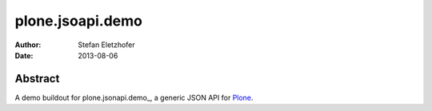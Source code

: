 =================
plone.jsoapi.demo
=================

:Author:    Stefan Eletzhofer
:Date:      2013-08-06

Abstract
========

A demo buildout for plone.jsonapi.demo_, a generic JSON API for Plone_.


.. _Plone: http://plone.org

.. _plone.jsonapi: https://github.com/ramonski/plone.jsonapi


.. vim: set ft=rst tw=75 nocin nosi ai sw=4 ts=4 expandtab:
